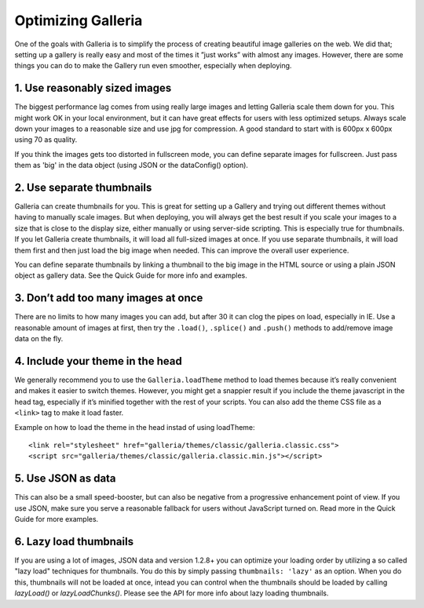 .. highlight:: javascript

*******************
Optimizing Galleria
*******************

One of the goals with Galleria is to simplify the process of creating beautiful image galleries on the web. We did that; setting up a gallery is really easy and most of the times it ”just works” with almost any images. However, there are some things you can do to make the Gallery run even smoother, especially when deploying.

1. Use reasonably sized images
------------------------------

The biggest performance lag comes from using really large images and letting Galleria scale them down for you. This might work OK in your local environment, but it can have great effects for users with less optimized setups. Always scale down your images to a reasonable size and use jpg for compression. A good standard to start with is 600px x 600px using 70 as quality.

If you think the images gets too distorted in fullscreen mode, you can define separate images for fullscreen. Just pass them as 'big' in the data object (using JSON or the dataConfig() option).


2. Use separate thumbnails
--------------------------

Galleria can create thumbnails for you. This is great for setting up a Gallery and trying out different themes without having to manually scale images. But when deploying, you will always get the best result if you scale your images to a size that is close to the display size, either manually or using server-side scripting. This is especially true for thumbnails. If you let Galleria create thumbnails, it will load all full-sized images at once. If you use separate thumbnails, it will load them first and then just load the big image when needed. This can improve the overall user experience.

You can define separate thumbnails by linking a thumbnail to the big image in the HTML source or using a plain JSON object as gallery data. See the Quick Guide for more info and examples.


3. Don’t add too many images at once
------------------------------------

There are no limits to how many images you can add, but after 30 it can clog the pipes on load, especially in IE. Use a reasonable amount of images at first, then try the ``.load()``, ``.splice()`` and ``.push()`` methods to add/remove image data on the fly.


4. Include your theme in the head
---------------------------------

We generally recommend you to use the ``Galleria.loadTheme`` method to load themes because it’s really convenient and makes it easier to switch themes. However, you might get a snappier result if you include the theme javascript in the head tag, especially if it’s minified together with the rest of your scripts.
You can also add the theme CSS file as a ``<link>`` tag to make it load faster.

Example on how to load the theme in the head instad of using loadTheme::

    <link rel="stylesheet" href="galleria/themes/classic/galleria.classic.css">
    <script src="galleria/themes/classic/galleria.classic.min.js"></script>


5. Use JSON as data
-------------------

This can also be a small speed-booster, but can also be negative from a progressive enhancement point of view. If you use JSON, make sure you serve a reasonable fallback for users without JavaScript turned on. Read more in the Quick Guide for more examples.


6. Lazy load thumbnails
-----------------------

If you are using a lot of images, JSON data and version 1.2.8+ you can optimize your loading order by utilizing a so called "lazy load" techniques for thumbnails.
You do this by simply passing ``thumbnails: 'lazy'`` as an option.
When you do this, thumbnails will not be loaded at once, intead you can control when the thumbnails should be loaded by calling `lazyLoad()` or `lazyLoadChunks()`.
Please see the API for more info about lazy loading thumbnails.
